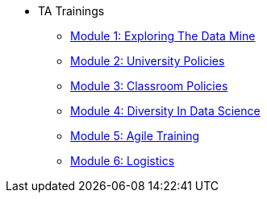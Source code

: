 * TA Trainings
** xref:ta_training_module1.adoc[Module 1: Exploring The Data Mine]
** xref:ta_training_module2.adoc[Module 2: University Policies]
** xref:ta_training_module3.adoc[Module 3: Classroom Policies]
** xref:ta_training_module4.adoc[Module 4: Diversity In Data Science]
** xref:ta_training_module5.adoc[Module 5: Agile Training]
** xref:ta_training_module6.adoc[Module 6: Logistics]